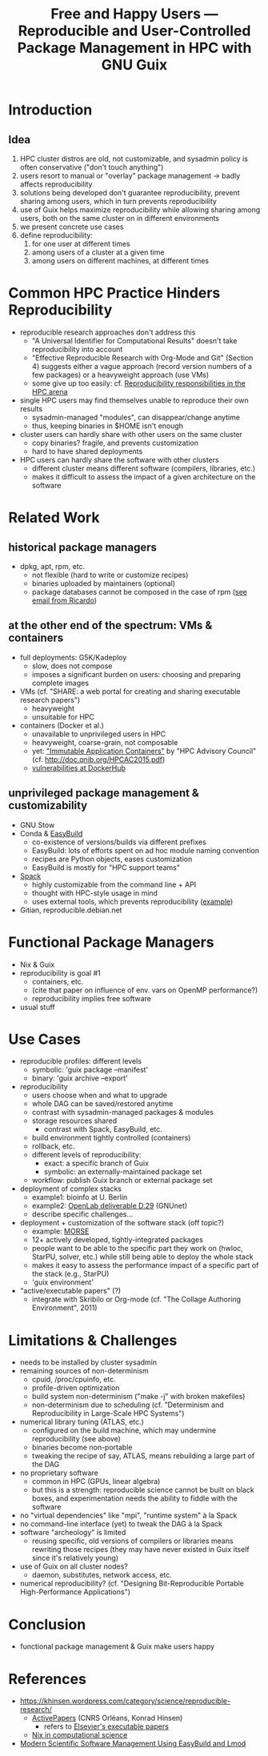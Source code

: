 #+TITLE: Free and Happy Users --- Reproducible and User-Controlled Package Management in HPC with GNU Guix

* Introduction

** Idea

  1. HPC cluster distros are old, not customizable, and sysadmin policy
     is often conservative ("don't touch anything")
  2. users resort to manual or "overlay" package management -> badly
     affects reproducibility
  3. solutions being developed don't guarantee reproducibility, prevent
     sharing among users, which in turn prevents reproducibility
  4. use of Guix helps maximize reproducibility while allowing sharing
     among users, both on the same cluster on in different environments
  5. we present concrete use cases
  6. define reproducibility:
     1. for one user at different times
     2. among users of a cluster at a given time
     3. among users on different machines, at different times

* Common HPC Practice Hinders Reproducibility

 - reproducible research approaches don't address this
   + "A Universal Identifier for Computational Results" doesn't take
     reproducibility into account
   + "Effective Reproducible Research with Org-Mode and Git"
     (Section 4) suggests either a vague approach (record version
     numbers of a few packages) or a heavyweight approach (use VMs)
   + some give up too easily: cf. [[https://www.xsede.org/documents/659353/703287/xsede14_fahey.pdf][Reproducibility responsibilities in the HPC arena]]
 - single HPC users may find themselves unable to reproduce their own
   results
   + sysadmin-managed "modules", can disappear/change anytime
   + thus, keeping binaries in $HOME isn't enough
 - cluster users can hardly share with other users on the same cluster
   + copy binaries? fragile, and prevents customization
   + hard to have shared deployments
 - HPC users can hardly share the software with other clusters
   + different cluster means different software (compilers, libraries,
     etc.)
   + makes it difficult to assess the impact of a given architecture on
     the software

* Related Work

** historical package managers

  - dpkg, apt, rpm, etc.
    + not flexible (hard to write or customize recipes)
    + binaries uploaded by maintainers (optional)
    + package databases cannot be composed in the case of rpm ([[gnus:nnimap%2Binria:INBOX#idjr3q3h24r.fsf@bimsb-sys02.mdc-berlin.net][see email
      from Ricardo]])

** at the other end of the spectrum: VMs & containers

  - full deployments: G5K/Kadeploy
    + slow, does not compose
    + imposes a significant burden on users: choosing and preparing
      complete images
  - VMs (cf. "SHARE: a web portal for creating and sharing executable
    research papers")
    + heavyweight
    + unsuitable for HPC
  - containers (Docker et al.)
    + unavailable to unprivileged users in HPC
    + heavyweight, coarse-grain, not composable
    + yet: [[http://www.hpcadvisorycouncil.com/events/2015/swiss-workshop/pdf/day1/7_QNIB.pdf]["Immutable Application Containers"]] by "HPC Advisory Council"
      (cf. http://doc.qnib.org/HPCAC2015.pdf)
    + [[http://www.banyanops.com/blog/analyzing-docker-hub/][vulnerabilities at DockerHub]]

** unprivileged package management & customizability

  - GNU Stow
  - Conda & [[https://github.com/hpcugent/easybuild][EasyBuild]]
    + co-existence of versions/builds via different prefixes
    + EasyBuild: lots of efforts spent on ad hoc module naming convention
    + recipes are Python objects, eases customization
    + EasyBuild is mostly for "HPC support teams"
  - [[http://scalability-llnl.github.io/spack/][Spack]]
    + highly customizable from the command line + API
    + thought with HPC-style usage in mind
    + uses external tools, which prevents reproducibility ([[https://groups.google.com/forum/#!topic/spack/NxyNTAZyMQg][example]])
  - Gitian, reproducible.debian.net

* Functional Package Managers

  - Nix & Guix
  - reproducibility is goal #1
    + containers, etc.
    + (cite that paper on influence of env. vars on OpenMP performance?)
    + reproducibility implies free software
  - usual stuff

* Use Cases

  - reproducible profiles: different levels
    + symbolic: 'guix package --manifest'
    + binary: 'guix archive --export'
  - reproducibility
    + users choose when and what to upgrade
    + whole DAG can be saved/restored anytime
    + contrast with sysadmin-managed packages & modules
    + storage resources shared
      - contrast with Spack, EasyBuild, etc.
    + build environment tightly controlled (containers)
    + rollback, etc.
    + different levels of reproducibility:
      * exact: a specific branch of Guix
      * symbolic: an externally-maintained package set
    + workflow: publish Guix branch or external package set
  - deployment of complex stacks
    + example1: bioinfo at U. Berlin
    + example2: [[http://www.ict-openlab.eu/fileadmin/documents/public_deliverables/OpenLab_Deliverable_D2_9.pdf][OpenLab deliverable D.29]] (GNUnet)
    + describe specific challenges...
  - deployment + customization of the software stack (off topic?)
    + example: [[http://icl.cs.utk.edu/projectsdev/morse/][MORSE]]
    + 12+ actively developed, tightly-integrated packages
    + people want to be able to the specific part they work on (hwloc,
      StarPU, solver, etc.) while still being able to deploy the whole
      stack
    + makes it easy to assess the performance impact of a specific part
      of the stack (e.g., StarPU)
    + 'guix environment'
  - "active/executable papers" (?)
    + integrate with Skribilo or Org-mode (cf. "The Collage Authoring
      Environment", 2011)

* Limitations & Challenges

  - needs to be installed by cluster sysadmin
  - remaining sources of non-determinism
    + cpuid, /proc/cpuinfo, etc.
    + profile-driven optimization
    + build system non-determinism ("make -j" with broken makefiles)
    + non-determinism due to scheduling (cf. "Determinism and
      Reproducibility in Large-Scale HPC Systems")
  - numerical library tuning (ATLAS, etc.)
    + configured on the build machine, which may undermine
      reproducibility (see above)
    + binaries become non-portable
    + tweaking the recipe of say, ATLAS, means rebuilding a large part
      of the DAG
  - no proprietary software
    + common in HPC (GPUs, linear algebra)
    + but this is a strength: reproducible science cannot be built on
      black boxes, and experimentation needs the ability to fiddle with
      the software
  - no "virtual dependencies" like "mpi", "runtime system" à la Spack
  - no command-line interface (yet) to tweak the DAG à la Spack
  - software "archeology" is limited
    + reusing specific, old versions of compilers or libraries means
      rewriting those recipes (they may have never existed in Guix
      itself since it's relatively young)
  - use of Guix on all cluster nodes?
    + daemon, substitutes, network access, etc.
  - numerical reproducibility? (cf. "Designing Bit-Reproducible Portable
    High-Performance Applications")

* Conclusion

  - functional package management & Guix make users happy

* References

  - https://khinsen.wordpress.com/category/science/reproducible-research/
    + [[https://dirac.cnrs-orleans.fr/plone/software/activepapers][ActivePapers]] (CNRS Orléans, Konrad Hinsen)
      * refers to [[http://www.executablepapers.com/][Elsevier's executable papers]]
    + [[https://khinsen.wordpress.com/2012/05/14/the-nix-package-manager-in-computational-science/][Nix in computational science]]
  - [[http://hpcugent.github.io/easybuild/files/hust14_paper.pdf][Modern Scientific Software Management Using EasyBuild and Lmod]]

* COMMENT Emacs stuff

LocalWords:  reproducibility workflow
